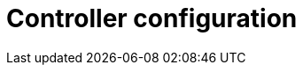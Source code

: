 :_mod-docs-content-type: CONCEPT

// Module included in the following assemblies:
// downstream/assemblies/assembly-hardening-aap.adoc

[id="con-controller-configuration_{context}"]

= Controller configuration

[role="_abstract"]